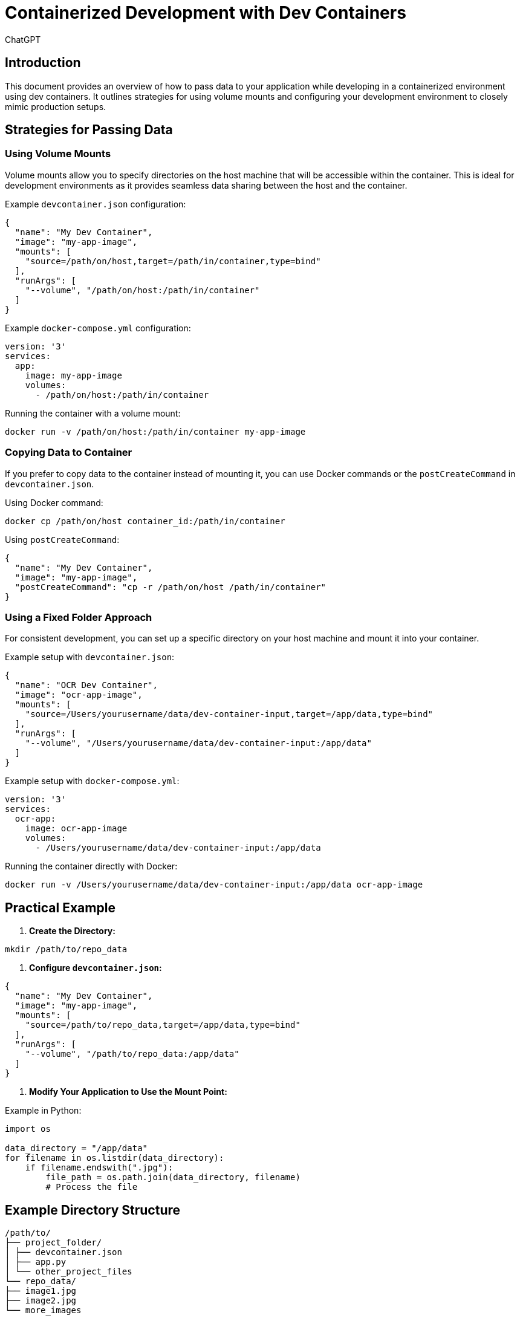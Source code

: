 = Containerized Development with Dev Containers
:author: ChatGPT
:date: 2024-06-04

== Introduction

This document provides an overview of how to pass data to your application while developing in a containerized environment using dev containers. It outlines strategies for using volume mounts and configuring your development environment to closely mimic production setups.

== Strategies for Passing Data

=== Using Volume Mounts

Volume mounts allow you to specify directories on the host machine that will be accessible within the container. This is ideal for development environments as it provides seamless data sharing between the host and the container.

Example `devcontainer.json` configuration:

[source,json]
----
{
  "name": "My Dev Container",
  "image": "my-app-image",
  "mounts": [
    "source=/path/on/host,target=/path/in/container,type=bind"
  ],
  "runArgs": [
    "--volume", "/path/on/host:/path/in/container"
  ]
}
----

Example `docker-compose.yml` configuration:

[source,yaml]
----
version: '3'
services:
  app:
    image: my-app-image
    volumes:
      - /path/on/host:/path/in/container
----

Running the container with a volume mount:

[source,bash]
----
docker run -v /path/on/host:/path/in/container my-app-image
----

=== Copying Data to Container

If you prefer to copy data to the container instead of mounting it, you can use Docker commands or the `postCreateCommand` in `devcontainer.json`.

Using Docker command:

[source,bash]
----
docker cp /path/on/host container_id:/path/in/container
----

Using `postCreateCommand`:

[source,json]
----
{
  "name": "My Dev Container",
  "image": "my-app-image",
  "postCreateCommand": "cp -r /path/on/host /path/in/container"
}
----

=== Using a Fixed Folder Approach

For consistent development, you can set up a specific directory on your host machine and mount it into your container.

Example setup with `devcontainer.json`:

[source,json]
----
{
  "name": "OCR Dev Container",
  "image": "ocr-app-image",
  "mounts": [
    "source=/Users/yourusername/data/dev-container-input,target=/app/data,type=bind"
  ],
  "runArgs": [
    "--volume", "/Users/yourusername/data/dev-container-input:/app/data"
  ]
}
----

Example setup with `docker-compose.yml`:

[source,yaml]
----
version: '3'
services:
  ocr-app:
    image: ocr-app-image
    volumes:
      - /Users/yourusername/data/dev-container-input:/app/data
----

Running the container directly with Docker:

[source,bash]
----
docker run -v /Users/yourusername/data/dev-container-input:/app/data ocr-app-image
----

== Practical Example

1. **Create the Directory:**
   
[source,bash]
----
mkdir /path/to/repo_data
----

2. **Configure `devcontainer.json`:**

[source,json]
----
{
  "name": "My Dev Container",
  "image": "my-app-image",
  "mounts": [
    "source=/path/to/repo_data,target=/app/data,type=bind"
  ],
  "runArgs": [
    "--volume", "/path/to/repo_data:/app/data"
  ]
}
----

3. **Modify Your Application to Use the Mount Point:**

Example in Python:

[source,python]
----
import os

data_directory = "/app/data"
for filename in os.listdir(data_directory):
    if filename.endswith(".jpg"):
        file_path = os.path.join(data_directory, filename)
        # Process the file
----

== Example Directory Structure

------
/path/to/
├── project_folder/
│ ├── devcontainer.json
│ ├── app.py
│ └── other_project_files
└── repo_data/
├── image1.jpg
├── image2.jpg
└── more_images
------


== Summary

By using volume mounts, you can ensure that your development environment closely mimics your production setup. This approach allows you to:

- Access host machine data directly from within the container.
- Simplify the process of passing data to your application during development.
- Ensure consistency between development and production environments.

This strategy will help you efficiently develop and test your OCR processing application, ensuring that it works correctly when deployed in production.
